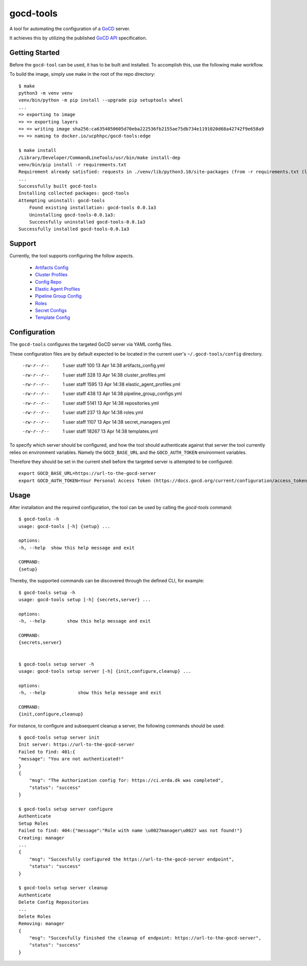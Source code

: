 ==========
gocd-tools
==========

A tool for automating the configuration of a `GoCD <https://www.gocd.org>`_ server.

It achieves this by utilizing the published `GoCD API <https://api.gocd.org/current/#introduction>`_ specification.

---------------
Getting Started
---------------

Before the ``gocd-tool`` can be used, it has to be built and installed.
To accomplish this, use the following make workflow.

To build the image, simply use make in the root of the repo directory::

    $ make
    python3 -m venv venv
    venv/bin/python -m pip install --upgrade pip setuptools wheel
    ...
    => exporting to image                                                                                                                          0.1s
    => => exporting layers                                                                                                                         0.1s
    => => writing image sha256:ca6354050605d70eba222536fb2155ae75db734e1191020d68a42742f9e658a9                                                    0.0s
    => => naming to docker.io/ucphhpc/gocd-tools:edge                                                                                              0.0s

    $ make install
    /Library/Developer/CommandLineTools/usr/bin/make install-dep
    venv/bin/pip install -r requirements.txt
    Requirement already satisfied: requests in ./venv/lib/python3.10/site-packages (from -r requirements.txt (line 1)) (2.27.1)
    ...
    Successfully built gocd-tools
    Installing collected packages: gocd-tools
    Attempting uninstall: gocd-tools
        Found existing installation: gocd-tools 0.0.1a3
        Uninstalling gocd-tools-0.0.1a3:
        Successfully uninstalled gocd-tools-0.0.1a3
    Successfully installed gocd-tools-0.0.1a3

-------
Support
-------

Currently, the tool supports configuring the follow aspects.

    * `Artifacts Config <https://api.gocd.org/current/#artifacts-config>`_
    * `Cluster Profiles <https://api.gocd.org/current/#cluster-profiles>`_
    * `Config Repo <https://api.gocd.org/current/#config-repo>`_
    * `Elastic Agent Profiles <https://api.gocd.org/current/#elastic-agent-profiles>`_
    * `Pipeline Group Config <https://api.gocd.org/current/#pipeline-group-config>`_
    * `Roles <https://api.gocd.org/current/#roles>`_
    * `Secret Configs <https://api.gocd.org/current/#secret-configs>`_
    * `Template Config <https://api.gocd.org/current/#template-config>`_

-------------
Configuration
-------------

The ``gocd-tools`` configures the targeted GoCD server via YAML config files.

These configuration files are by default expected to be located in the current user's ``~/.gocd-tools/config`` directory.


    -rw-r--r--   1 user  staff    100 13 Apr 14:38 artifacts_config.yml
    -rw-r--r--   1 user  staff    328 13 Apr 14:38 cluster_profiles.yml
    -rw-r--r--   1 user  staff   1595 13 Apr 14:38 elastic_agent_profiles.yml
    -rw-r--r--   1 user  staff    438 13 Apr 14:38 pipeline_group_configs.yml
    -rw-r--r--   1 user  staff   5141 13 Apr 14:38 repositories.yml
    -rw-r--r--   1 user  staff    237 13 Apr 14:38 roles.yml
    -rw-r--r--   1 user  staff   1107 13 Apr 14:38 secret_managers.yml
    -rw-r--r--   1 user  staff  18267 13 Apr 14:38 templates.yml

To specify which server should be configured, and how the tool should authenticate against that server the tool currently relies on environment variables.
Namely the ``GOCD_BASE_URL`` and the ``GOCD_AUTH_TOKEN`` environment variables.

Therefore they should be set in the current shell before the targeted server is attempted to be configured::

    export GOCD_BASE_URL=https://url-to-the-gocd-server
    export GOCD_AUTH_TOKEN=Your Personal Access Token (https://docs.gocd.org/current/configuration/access_tokens.html)


-----
Usage
-----

After installation and the required configuration, the tool can be used by calling the `gocd-tools` command::

    $ gocd-tools -h
    usage: gocd-tools [-h] {setup} ...

    options:
    -h, --help  show this help message and exit

    COMMAND:
    {setup}

Thereby, the supported commands can be discovered through the defined CLI, for example::

    $ gocd-tools setup -h
    usage: gocd-tools setup [-h] {secrets,server} ...

    options:
    -h, --help        show this help message and exit

    COMMAND:
    {secrets,server}


    $ gocd-tools setup server -h
    usage: gocd-tools setup server [-h] {init,configure,cleanup} ...

    options:
    -h, --help            show this help message and exit

    COMMAND:
    {init,configure,cleanup}


For instance, to configure and subsequent cleanup a server, the following commands should be used::

    $ gocd-tools setup server init
    Init server: https://url-to-the-gocd-server
    Failed to find: 401:{
    "message": "You are not authenticated!"
    }
    {
        "msg": "The Authorization config for: https://ci.erda.dk was completed",
        "status": "success"
    }

    $ gocd-tools setup server configure
    Authenticate
    Setup Roles
    Failed to find: 404:{"message":"Role with name \u0027manager\u0027 was not found!"}
    Creating: manager
    ...
    {
        "msg": "Succesfully configured the https://url-to-the-gocd-server endpoint",
        "status": "success"
    }

    $ gocd-tools setup server cleanup
    Authenticate
    Delete Config Repositories
    ...
    Delete Roles
    Removing: manager
    {
        "msg": "Succesfully finished the cleanup of endpoint: https://url-to-the-gocd-server",
        "status": "success"
    }

